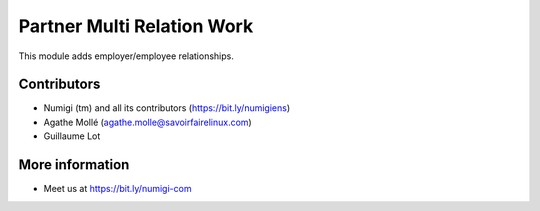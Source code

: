 Partner Multi Relation Work
===========================
This module adds employer/employee relationships.



Contributors
------------
* Numigi (tm) and all its contributors (https://bit.ly/numigiens)
* Agathe Mollé (agathe.molle@savoirfairelinux.com)
* Guillaume Lot

More information
----------------
* Meet us at https://bit.ly/numigi-com
